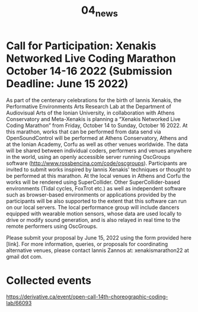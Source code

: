 #+TITLE: 04_news
* COMMENT Format
Blog like list of news headings. Each heading a link to a news page *with picture and text*.

Use tags to indicate which project or activity category the news belong to.

* Call for Participation: Xenakis Networked Live Coding Marathon October 14-16 2022 (Submission Deadline: June 15 2022)

As part of the centenary celebrations for the birth of Iannis Xenakis, the Performative Environments Arts Research Lab at the Department of Audiovisual Arts of the Ionian University, in collaboration with Athens Conservatory and Meta-Xenakis is planning a “Xenakis Networked Live Coding Marathon” from Friday, October 14 to Sunday, October 16 2022. At this marathon, works that can be performed from data send via OpenSoundControl will be performed at Athens Conservatory, Athens and at the Ionian Academy, Corfu as well as other venues worldwide.  The data will be shared between individual coders, performers and venues anywhere in the world, using an openly accessible server running OscGroups software (http://www.rossbencina.com/code/oscgroups).  Participants are invited to submit works inspired by Iannis Xenakis' techniques or thought to be performed at this marathon.  At the local venues in Athens and Corfu the works will be rendered using SuperCollider.  Other SuperCollider-based environments (Tidal cycles, FoxTrot etc.) as well as independent software such as browser-based environments or applications provided by the participants will be also supported to the extent that this software can run on our local servers.  The local performance group will include dancers equipped with wearable motion sensors, whose data are used locally to drive or modify sound generation, and is also relayed in real time to the remote performers using OscGroups.

Please submit your proposal by June 15, 2022 using the form provided here [link].
For more information, queries, or proposals for coordinating alternative venues, please contact Iannis Zannos at: xenakismarathon22 at gmail dot com.

* Collected events

https://derivative.ca/event/open-call-14th-choreographic-coding-lab/66093

